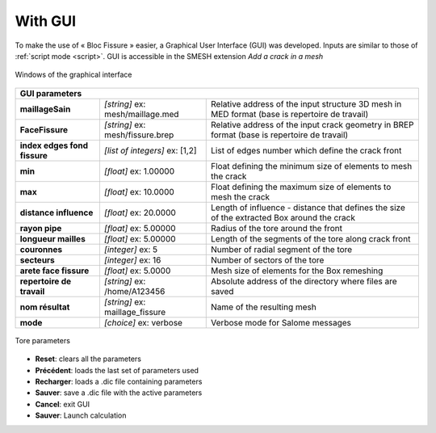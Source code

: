 .. _gui:

With GUI
=====================================

To make the use of « Bloc Fissure » easier, a Graphical User Interface (GUI) was developed.
Inputs are similar to those of :ref:`script mode <script>`. GUI is accessible in the SMESH extension *Add a crack in a mesh*

.. figure:: images/BF_GUI_capture.png
   :width: 700
   :align: center

   Windows of the graphical interface

+------------------------------------------------------------------------------------------------------------------+
|       GUI parameters                                                                                             |
+======================+===================================+=======================================================+
| **maillageSain**     | *[string]*                        |  Relative address of the input structure 3D mesh      |
|                      | ex: mesh/maillage.med             |  in MED format (base is repertoire de travail)        |
+----------------------+-----------------------------------+-------------------------------------------------------+
| **FaceFissure**      | *[string]*                        |  Relative address of the input crack geometry         |
|                      | ex: mesh/fissure.brep             |  in BREP format (base is repertoire de travail)       |
+----------------------+-----------------------------------+-------------------------------------------------------+
| **index edges fond   | *[list of integers]*              |  List of edges number which define the crack front    |
| fissure**            | ex: [1,2]                         |                                                       |
+----------------------+-----------------------------------+-------------------------------------------------------+
| **min**              | *[float]*                         |  Float defining the minimum size of elements          |
|                      | ex: 1.00000                       |  to mesh the crack                                    |
+----------------------+-----------------------------------+-------------------------------------------------------+
| **max**              | *[float]*                         |  Float defining the maximum size of elements          |
|                      | ex: 10.0000                       |  to mesh the crack                                    |
+----------------------+-----------------------------------+-------------------------------------------------------+
| **distance           | *[float]*                         |  Length of influence - distance that defines the      |
| influence**          | ex: 20.0000                       |  size of the extracted Box around the crack           |
+----------------------+-----------------------------------+-------------------------------------------------------+
| **rayon pipe**       | *[float]*                         |  Radius of the tore around the front                  |
|                      | ex: 5.00000                       |                                                       |
+----------------------+-----------------------------------+-------------------------------------------------------+
| **longueur mailles** | *[float]*                         |  Length of the segments of the tore along crack front |
|                      | ex: 5.00000                       |                                                       |
+----------------------+-----------------------------------+-------------------------------------------------------+
|  **couronnes**       | *[integer]*                       |  Number of radial segment of the tore                 |
|                      | ex: 5                             |                                                       |
+----------------------+-----------------------------------+-------------------------------------------------------+
| **secteurs**         | *[integer]*                       |  Number of sectors of the tore                        |
|                      | ex: 16                            |                                                       |
+----------------------+-----------------------------------+-------------------------------------------------------+
| **arete face         | *[float]*                         |  Mesh size of elements for the Box remeshing          |
| fissure**            | ex: 5.0000                        |                                                       |
+----------------------+-----------------------------------+-------------------------------------------------------+
| **repertoire de      | *[string]*                        |  Absolute address of the directory where files are    |
| travail**            | ex: /home/A123456                 |  saved                                                |
+----------------------+-----------------------------------+-------------------------------------------------------+
| **nom résultat**     | *[string]*                        |  Name of the resulting mesh                           |
|                      | ex: maillage_fissure              |                                                       |
+----------------------+-----------------------------------+-------------------------------------------------------+
| **mode**             | *[choice]*                        |  Verbose mode for Salome messages                     |
|                      | ex: verbose                       |                                                       |
+----------------------+-----------------------------------+-------------------------------------------------------+

.. figure:: images/parametres_GUI.png
   :width: 350
   :align: center

   Tore parameters


- **Reset**: clears all the parameters

- **Précédent**: loads the last set of parameters used

- **Recharger**: loads a .dic file containing parameters

- **Sauver**: save a .dic file with the active parameters

- **Cancel**: exit GUI

- **Sauver**: Launch calculation

